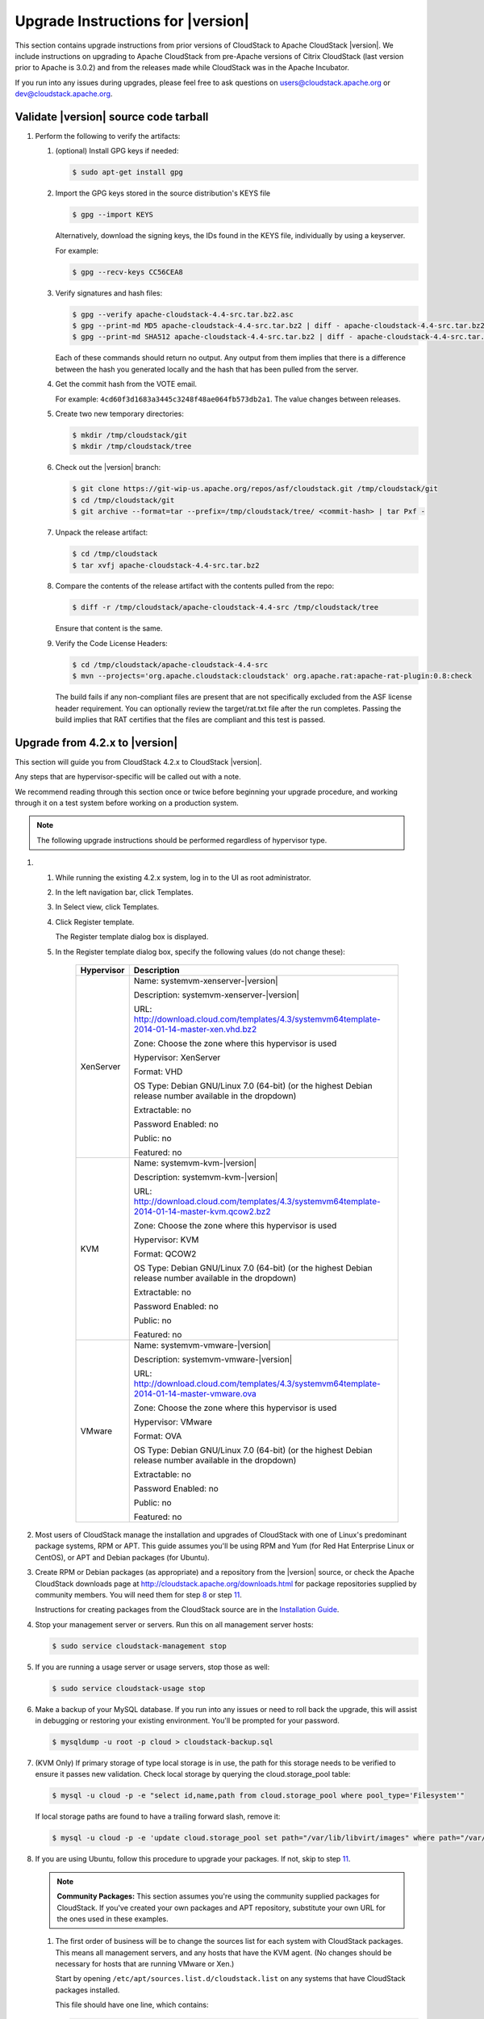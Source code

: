.. Licensed to the Apache Software Foundation (ASF) under one
   or more contributor license agreements.  See the NOTICE file
   distributed with this work for additional information#
   regarding copyright ownership.  The ASF licenses this file
   to you under the Apache License, Version 2.0 (the
   "License"); you may not use this file except in compliance
   with the License.  You may obtain a copy of the License at
   http://www.apache.org/licenses/LICENSE-2.0
   Unless required by applicable law or agreed to in writing,
   software distributed under the License is distributed on an
   "AS IS" BASIS, WITHOUT WARRANTIES OR CONDITIONS OF ANY
   KIND, either express or implied.  See the License for the
   specific language governing permissions and limitations
   under the License.


Upgrade Instructions for |version|
==================================

This section contains upgrade instructions from prior versions of
CloudStack to Apache CloudStack |version|. We include instructions on
upgrading to Apache CloudStack from pre-Apache versions of Citrix
CloudStack (last version prior to Apache is 3.0.2) and from the releases
made while CloudStack was in the Apache Incubator.

If you run into any issues during upgrades, please feel free to ask
questions on users@cloudstack.apache.org or dev@cloudstack.apache.org.

Validate |version| source code tarball
--------------------------------------

#. 

   Perform the following to verify the artifacts:

   #. 

      (optional) Install GPG keys if needed:

      .. sourcecode:: bash
   	  
          $ sudo apt-get install gpg

   #. 

      Import the GPG keys stored in the source distribution's KEYS file

      .. sourcecode:: bash

          $ gpg --import KEYS

      Alternatively, download the signing keys, the IDs found in the
      KEYS file, individually by using a keyserver.

      For example:

      .. sourcecode:: bash

          $ gpg --recv-keys CC56CEA8

   #. 

      Verify signatures and hash files:

      .. sourcecode:: bash

          $ gpg --verify apache-cloudstack-4.4-src.tar.bz2.asc
          $ gpg --print-md MD5 apache-cloudstack-4.4-src.tar.bz2 | diff - apache-cloudstack-4.4-src.tar.bz2.md5
          $ gpg --print-md SHA512 apache-cloudstack-4.4-src.tar.bz2 | diff - apache-cloudstack-4.4-src.tar.bz2.sha

      Each of these commands should return no output. Any output from
      them implies that there is a difference between the hash you
      generated locally and the hash that has been pulled from the
      server.

   #. 

      Get the commit hash from the VOTE email.

      For example: ``4cd60f3d1683a3445c3248f48ae064fb573db2a1``. The
      value changes between releases.

   #. 

      Create two new temporary directories:

      .. sourcecode:: bash

          $ mkdir /tmp/cloudstack/git
          $ mkdir /tmp/cloudstack/tree

   #. 

      Check out the |version| branch:

      .. sourcecode:: bash

          $ git clone https://git-wip-us.apache.org/repos/asf/cloudstack.git /tmp/cloudstack/git
          $ cd /tmp/cloudstack/git
          $ git archive --format=tar --prefix=/tmp/cloudstack/tree/ <commit-hash> | tar Pxf -

   #. 

      Unpack the release artifact:

      .. sourcecode:: bash

          $ cd /tmp/cloudstack
          $ tar xvfj apache-cloudstack-4.4-src.tar.bz2

   #. 

      Compare the contents of the release artifact with the contents
      pulled from the repo:

      .. sourcecode:: bash

          $ diff -r /tmp/cloudstack/apache-cloudstack-4.4-src /tmp/cloudstack/tree

      Ensure that content is the same.

   #. 

      Verify the Code License Headers:

      .. sourcecode:: bash

          $ cd /tmp/cloudstack/apache-cloudstack-4.4-src
          $ mvn --projects='org.apache.cloudstack:cloudstack' org.apache.rat:apache-rat-plugin:0.8:check

      The build fails if any non-compliant files are present that are
      not specifically excluded from the ASF license header requirement.
      You can optionally review the target/rat.txt file after the run
      completes. Passing the build implies that RAT certifies that the
      files are compliant and this test is passed.

Upgrade from 4.2.x to |version|
-------------------------------

This section will guide you from CloudStack 4.2.x to CloudStack |version|.

Any steps that are hypervisor-specific will be called out with a note.

We recommend reading through this section once or twice before beginning
your upgrade procedure, and working through it on a test system before
working on a production system.

.. note:: The following upgrade instructions should be performed regardless of hypervisor type.

#. 

   #. 

      While running the existing 4.2.x system, log in to the UI as root
      administrator.

   #. 

      In the left navigation bar, click Templates.

   #. 

      In Select view, click Templates.

   #. 

      Click Register template.

      The Register template dialog box is displayed.

   #. 

      In the Register template dialog box, specify the following values
      (do not change these):

       +-------------------------+-----------------------------------------------------------------------------------------------+
       | Hypervisor              | Description                                                                                   |
       +=========================+===============================================================================================+
       | XenServer               | Name: systemvm-xenserver-|version|                                                            |
       |                         |                                                                                               |
       |                         | Description: systemvm-xenserver-|version|                                                     |
       |                         |                                                                                               |
       |                         | URL:                                                                                          |
       |                         | |sysvm-url-xen|                                                                               |
       |                         |                                                                                               |
       |                         | Zone: Choose the zone where this hypervisor is used                                           |
       |                         |                                                                                               |
       |                         | Hypervisor: XenServer                                                                         |
       |                         |                                                                                               |
       |                         | Format: VHD                                                                                   |
       |                         |                                                                                               |
       |                         | OS Type: Debian GNU/Linux 7.0 (64-bit) (or the                                                |
       |                         | highest Debian release number available in the                                                |
       |                         | dropdown)                                                                                     |
       |                         |                                                                                               |
       |                         | Extractable: no                                                                               |
       |                         |                                                                                               |
       |                         | Password Enabled: no                                                                          |
       |                         |                                                                                               |
       |                         | Public: no                                                                                    |
       |                         |                                                                                               |
       |                         | Featured: no                                                                                  |
       +-------------------------+-----------------------------------------------------------------------------------------------+
       | KVM                     | Name: systemvm-kvm-|version|                                                                  |
       |                         |                                                                                               |
       |                         | Description: systemvm-kvm-|version|                                                           |
       |                         |                                                                                               |
       |                         | URL:                                                                                          |	
       |                         | |sysvm-url-kvm|                                                                               |
       |                         |                                                                                               |
       |                         | Zone: Choose the zone where this hypervisor is used                                           |
       |                         |                                                                                               |
       |                         | Hypervisor: KVM                                                                               |
       |                         |                                                                                               |
       |                         | Format: QCOW2                                                                                 |
       |                         |                                                                                               |
       |                         | OS Type: Debian GNU/Linux 7.0 (64-bit) (or the                                                |
       |                         | highest Debian release number available in the                                                |
       |                         | dropdown)                                                                                     |
       |                         |                                                                                               |
       |                         | Extractable: no                                                                               |
       |                         |                                                                                               |
       |                         | Password Enabled: no                                                                          |
       |                         |                                                                                               |
       |                         | Public: no                                                                                    |
       |                         |                                                                                               |
       |                         | Featured: no                                                                                  |
       +-------------------------+-----------------------------------------------------------------------------------------------+
       | VMware                  | Name: systemvm-vmware-|version|                                                               |
       |                         |                                                                                               |
       |                         | Description: systemvm-vmware-|version|                                                        |
       |                         |                                                                                               |
       |                         | URL:                                                                                          |
       |                         | |sysvm-url-vmware|                                                                            |
       |                         |                                                                                               |
       |                         | Zone: Choose the zone where this hypervisor is used                                           |
       |                         |                                                                                               |
       |                         | Hypervisor: VMware                                                                            |
       |                         |                                                                                               |
       |                         | Format: OVA                                                                                   |
       |                         |                                                                                               |
       |                         | OS Type: Debian GNU/Linux 7.0 (64-bit) (or the                                                |
       |                         | highest Debian release number available in the                                                |
       |                         | dropdown)                                                                                     |
       |                         |                                                                                               |
       |                         | Extractable: no                                                                               |
       |                         |                                                                                               |
       |                         | Password Enabled: no                                                                          |
       |                         |                                                                                               |
       |                         | Public: no                                                                                    |
       |                         |                                                                                               |
       |                         | Featured: no                                                                                  |
       +-------------------------+-----------------------------------------------------------------------------------------------+

#. 

   Most users of CloudStack manage the installation and upgrades of
   CloudStack with one of Linux's predominant package systems, RPM or
   APT. This guide assumes you'll be using RPM and Yum (for Red Hat
   Enterprise Linux or CentOS), or APT and Debian packages (for Ubuntu).

#. 

   Create RPM or Debian packages (as appropriate) and a repository from
   the |version| source, or check the Apache CloudStack downloads page at
   `http://cloudstack.apache.org/downloads.html <http://cloudstack.apache.org/downloads.html>`__
   for package repositories supplied by community members. You will need
   them for step `8 <#upgrade-deb-packages-|version|>`__ or step
   `11 <#upgrade-rpm-packages-|version|>`__.

   Instructions for creating packages from the CloudStack source are in
   the `Installation
   Guide <http://cloudstack.apache.org/docs/en-US/index.html>`__.

#. 

   Stop your management server or servers. Run this on all management
   server hosts:

   .. sourcecode:: bash

       $ sudo service cloudstack-management stop

#. 

   If you are running a usage server or usage servers, stop those as
   well:

   .. sourcecode:: bash

       $ sudo service cloudstack-usage stop

#. 

   Make a backup of your MySQL database. If you run into any issues or
   need to roll back the upgrade, this will assist in debugging or
   restoring your existing environment. You'll be prompted for your
   password.

   .. sourcecode:: bash

       $ mysqldump -u root -p cloud > cloudstack-backup.sql

#. 

   (KVM Only) If primary storage of type local storage is in use, the
   path for this storage needs to be verified to ensure it passes new
   validation. Check local storage by querying the cloud.storage\_pool
   table:

   .. sourcecode:: bash

       $ mysql -u cloud -p -e "select id,name,path from cloud.storage_pool where pool_type='Filesystem'"

   If local storage paths are found to have a trailing forward slash,
   remove it:

   .. sourcecode:: bash

       $ mysql -u cloud -p -e 'update cloud.storage_pool set path="/var/lib/libvirt/images" where path="/var/lib/libvirt/images/"';

#. 

   If you are using Ubuntu, follow this procedure to upgrade your
   packages. If not, skip to step `11 <#upgrade-rpm-packages-|version|>`__.

   .. note:: **Community Packages:** This section assumes you're using the community supplied packages for CloudStack. If you've created your own packages and APT repository, substitute your own URL for the ones used in these examples.

   #. 

      The first order of business will be to change the sources list for
      each system with CloudStack packages. This means all management
      servers, and any hosts that have the KVM agent. (No changes should
      be necessary for hosts that are running VMware or Xen.)

      Start by opening ``/etc/apt/sources.list.d/cloudstack.list`` on
      any systems that have CloudStack packages installed.

      This file should have one line, which contains:

      .. sourcecode:: bash

          deb http://cloudstack.apt-get.eu/ubuntu precise 4.2

      We'll change it to point to the new package repository:

      .. sourcecode:: bash

          deb http://cloudstack.apt-get.eu/ubuntu precise 4.3

      If you're using your own package repository, change this line to
      read as appropriate for your |version| repository.

   #. 

      Now update your apt package list:

      .. sourcecode:: bash

          $ sudo apt-get update

   #. 

      Now that you have the repository configured, it's time to upgrade
      the ``cloudstack-management`` package. 

      .. sourcecode:: bash

          $ sudo apt-get upgrade cloudstack-management

   #. 

      Now it's time to start the management server

      .. sourcecode:: bash

          $ sudo service cloudstack-management start

   #. 

      If you use it, start the usage server

      .. sourcecode:: bash

          $ sudo service cloudstack-usage start

#. 

   (VMware only) Additional steps are required for each VMware cluster.
   These steps will not affect running guests in the cloud. These steps
   are required only for clouds using VMware clusters:

   #. 

      Stop the Management Server:

      .. sourcecode:: bash

          $ sudo service cloudstack-management stop

   #. 

      Generate the encrypted equivalent of your vCenter password:

      .. sourcecode:: bash

          $ java -classpath /usr/share/cloudstack-common/lib/jasypt-1.9.0.jar org.jasypt.intf.cli.JasyptPBEStringEncryptionCLI encrypt.sh input="_your_vCenter_password_" password="`cat /etc/cloudstack/management/key`" verbose=false

      Store the output from this step, we need to add this in
      cluster\_details table and vmware\_data\_center tables in place of
      the plain text password

   #. 

      Find the ID of the row of cluster\_details table that you have to
      update:

      .. sourcecode:: bash

          $ mysql -u <username> -p<password>

      .. sourcecode:: bash

          select * from cloud.cluster_details;

   #. 

      Update the plain text password with the encrypted one

      .. sourcecode:: bash

          update cloud.cluster_details set value = '_ciphertext_from_step_1_' where id = _id_from_step_2_;

   #. 

      Confirm that the table is updated:

      .. sourcecode:: bash

          select * from cloud.cluster_details;

   #. 

      Find the ID of the correct row of vmware\_data\_center that you
      want to update

      .. sourcecode:: bash

          select * from cloud.vmware_data_center;

   #. 

      update the plain text password with the encrypted one:

      .. sourcecode:: bash

          update cloud.vmware_data_center set password = '_ciphertext_from_step_1_' where id = _id_from_step_5_;

   #. 

      Confirm that the table is updated:

      .. sourcecode:: bash

          select * from cloud.vmware_data_center;

   #. 

      Start the CloudStack Management server

      .. sourcecode:: bash

          $ sudo service cloudstack-management start

#. 

   (KVM only) Additional steps are required for each KVM host. These
   steps will not affect running guests in the cloud. These steps are
   required only for clouds using KVM as hosts and only on the KVM
   hosts.

   #. 

      Configure the CloudStack apt repository as detailed above.

   #. 

      Stop the running agent.

      .. sourcecode:: bash

          $ sudo service cloudstack-agent stop

   #. 

      Update the agent software.

      .. sourcecode:: bash

          $ sudo apt-get update cloudstack-agent

   #. 

      Verify that the file
      ``/etc/cloudstack/agent/environment.properties`` has a line that
      reads:

      .. sourcecode:: bash

          paths.script=/usr/share/cloudstack-common

      If not, add the line.

   #. 

      Start the agent.

      .. sourcecode:: bash

          $ sudo service cloudstack-agent start

#. 

   If you are using CentOS or RHEL, follow this procedure to upgrade
   your packages. If not, skip to step `14 <#restart-system-vms-|version|>`__.

   .. note:: **Community Packages:** This section assumes you're using the community supplied packages for CloudStack. If you've created your own packages and yum repository, substitute your own URL for the ones used in these examples.

   #. 

      The first order of business will be to change the yum repository
      for each system with CloudStack packages. This means all
      management servers, and any hosts that have the KVM agent.

      (No changes should be necessary for hosts that are running VMware
      or Xen.)

      Start by opening ``/etc/yum.repos.d/cloudstack.repo`` on any
      systems that have CloudStack packages installed.

      This file should have content similar to the following:

      .. sourcecode:: bash

          [apache-cloudstack]
          name=Apache CloudStack
          baseurl=http://cloudstack.apt-get.eu/rhel/4.2/
          enabled=1
          gpgcheck=0

      If you are using the community provided package repository, change
      the base url to http://cloudstack.apt-get.eu/rhel/|version|/

      If you're using your own package repository, change this line to
      read as appropriate for your |version| repository.

   #. 

      Now that you have the repository configured, it's time to install
      the ``cloudstack-management`` package by upgrading the older
      ``cloudstack-management`` package.

      .. sourcecode:: bash

          $ sudo yum upgrade cloudstack-management

   #. 

      Now it's time to restart the management server

      .. sourcecode:: bash

          $ sudo service cloudstack-management start

   #. 

      For KVM hosts, upgrade the ``cloudstack-agent`` package

      .. sourcecode:: bash

          $ sudo yum upgrade cloudstack-agent

   #. 

      Verify that the file
      ``/etc/cloudstack/agent/environment.properties`` has a line that
      reads:

      .. sourcecode:: bash

          paths.script=/usr/share/cloudstack-common

      If not, add the line.

   #. 

      Restart the agent:

      .. sourcecode:: bash

          $ sudo service cloudstack-agent stop
          $ sudo killall jsvc
          $ sudo service cloudstack-agent start

#. 

   Now it's time to restart the management server

   .. sourcecode:: bash

       $ sudo service cloudstack-management start

#. 

   Once you've upgraded the packages on your management servers, you'll
   need to restart the system VMs. Ensure that the admin port is set to
   8096 by using the "integration.api.port" global parameter. This port
   is used by the cloud-sysvmadm script at the end of the upgrade
   procedure. For information about how to set this parameter, see
   "Setting Global Configuration Parameters" in the Installation Guide.
   Changing this parameter will require management server restart. Also
   make sure port 8096 is open in your local host firewall to do this.

   There is a script that will do this for you, all you need to do is
   run the script and supply the IP address for your MySQL instance and
   your MySQL credentials:

   .. sourcecode:: bash

       # nohup cloudstack-sysvmadm -d IP address -u cloud -p -a > sysvm.log 2>&1 &

   You can monitor the log for progress. The process of restarting the
   system VMs can take an hour or more.

   .. sourcecode:: bash

       # tail -f sysvm.log

   The output to ``sysvm.log`` will look something like this:

   .. sourcecode:: bash

       Stopping and starting 1 secondary storage vm(s)...
       Done stopping and starting secondary storage vm(s)
       Stopping and starting 1 console proxy vm(s)...
       Done stopping and starting console proxy vm(s).
       Stopping and starting 4 running routing vm(s)...
       Done restarting router(s).

#. 

   .. note:: **For Xen Hosts: Copy vhd-utils:** This step is only for CloudStack installs that are using Xen hosts.

   Copy the file ``vhd-utils`` to
   ``/usr/share/cloudstack-common/scripts/vm/hypervisor/xenserver``.

Upgrade from 4.1.x to |version|
-------------------------------

This section will guide you from CloudStack 4.1.x versions to CloudStack |version|.

Any steps that are hypervisor-specific will be called out with a note.

We recommend reading through this section once or twice before beginning
your upgrade procedure, and working through it on a test system before
working on a production system.

#. 

   Most users of CloudStack manage the installation and upgrades of
   CloudStack with one of Linux's predominant package systems, RPM or
   APT. This guide assumes you'll be using RPM and Yum (for Red Hat
   Enterprise Linux or CentOS), or APT and Debian packages (for Ubuntu).

#.

   .. note:: The following upgrade instructions should be performed regardless of hypervisor type.

   #. 

      While running the existing 4.1.x system, log in to the UI as root
      administrator.

   #. 

      In the left navigation bar, click Templates.

   #. 

      In Select view, click Templates.

   #. 

      Click Register template.

      The Register template dialog box is displayed.

   #. 

      In the Register template dialog box, specify the following values
      (do not change these):

       +-------------------------+-----------------------------------------------------------------------------------------------+
       | Hypervisor              | Description                                                                                   |
       +=========================+===============================================================================================+
       | XenServer               | Name: systemvm-xenserver-|version|                                                            |
       |                         |                                                                                               |
       |                         | Description: systemvm-xenserver-|version|                                                     |
       |                         |                                                                                               |
       |                         | URL:                                                                                          |
       |                         | |sysvm-url-xen|                                                                               |
       |                         |                                                                                               |
       |                         | Zone: Choose the zone where this hypervisor is used                                           |
       |                         |                                                                                               |
       |                         | Hypervisor: XenServer                                                                         |
       |                         |                                                                                               |
       |                         | Format: VHD                                                                                   |
       |                         |                                                                                               |
       |                         | OS Type: Debian GNU/Linux 7.0 (64-bit) (or the                                                |
       |                         | highest Debian release number available in the                                                |
       |                         | dropdown)                                                                                     |
       |                         |                                                                                               |
       |                         | Extractable: no                                                                               |
       |                         |                                                                                               |
       |                         | Password Enabled: no                                                                          |
       |                         |                                                                                               |
       |                         | Public: no                                                                                    |
       |                         |                                                                                               |
       |                         | Featured: no                                                                                  |
       +-------------------------+-----------------------------------------------------------------------------------------------+
       | KVM                     | Name: systemvm-kvm-|version|                                                                  |
       |                         |                                                                                               |
       |                         | Description: systemvm-kvm-|version|                                                           |
       |                         |                                                                                               |
       |                         | URL:                                                                                          |	
       |                         | |sysvm-url-kvm|                                                                               |
       |                         |                                                                                               |
       |                         | Zone: Choose the zone where this hypervisor is used                                           |
       |                         |                                                                                               |
       |                         | Hypervisor: KVM                                                                               |
       |                         |                                                                                               |
       |                         | Format: QCOW2                                                                                 |
       |                         |                                                                                               |
       |                         | OS Type: Debian GNU/Linux 7.0 (64-bit) (or the                                                |
       |                         | highest Debian release number available in the                                                |
       |                         | dropdown)                                                                                     |
       |                         |                                                                                               |
       |                         | Extractable: no                                                                               |
       |                         |                                                                                               |
       |                         | Password Enabled: no                                                                          |
       |                         |                                                                                               |
       |                         | Public: no                                                                                    |
       |                         |                                                                                               |
       |                         | Featured: no                                                                                  |
       +-------------------------+-----------------------------------------------------------------------------------------------+
       | VMware                  | Name: systemvm-vmware-|version|                                                               |
       |                         |                                                                                               |
       |                         | Description: systemvm-vmware-|version|                                                        |
       |                         |                                                                                               |
       |                         | URL:                                                                                          |
       |                         | |sysvm-url-vmware|                                                                            |
       |                         |                                                                                               |
       |                         | Zone: Choose the zone where this hypervisor is used                                           |
       |                         |                                                                                               |
       |                         | Hypervisor: VMware                                                                            |
       |                         |                                                                                               |
       |                         | Format: OVA                                                                                   |
       |                         |                                                                                               |
       |                         | OS Type: Debian GNU/Linux 7.0 (64-bit) (or the                                                |
       |                         | highest Debian release number available in the                                                |
       |                         | dropdown)                                                                                     |
       |                         |                                                                                               |
       |                         | Extractable: no                                                                               |
       |                         |                                                                                               |
       |                         | Password Enabled: no                                                                          |
       |                         |                                                                                               |
       |                         | Public: no                                                                                    |
       |                         |                                                                                               |
       |                         | Featured: no                                                                                  |
       +-------------------------+-----------------------------------------------------------------------------------------------+


#. 

   Create RPM or Debian packages (as appropriate) and a repository from
   the 4.2.1 source, or check the Apache CloudStack downloads page at
   `http://cloudstack.apache.org/downloads.html <http://cloudstack.apache.org/downloads.html>`__
   for package repositories supplied by community members. You will need
   them for step `8 <#upgrade-deb-packages-41to42>`__ or step
   `11 <#upgrade-rpm-packages-41to42>`__.

   Instructions for creating packages from the CloudStack source are in
   the `Installation
   Guide <http://cloudstack.apache.org/docs/en-US/index.html>`__.

#. 

   Stop your management server or servers. Run this on all management
   server hosts:

   .. sourcecode:: bash

       # service cloudstack-management stop

#. 

   If you are running a usage server or usage servers, stop those as
   well:

   .. sourcecode:: bash

       # service cloudstack-usage stop

#. 

   Make a backup of your MySQL database. If you run into any issues or
   need to roll back the upgrade, this will assist in debugging or
   restoring your existing environment. You'll be prompted for your
   password.

   .. sourcecode:: bash

       # mysqldump -u root -p cloud > cloudstack-backup.sql

#. 

   (KVM Only) If primary storage of type local storage is in use, the
   path for this storage needs to be verified to ensure it passes new
   validation. Check local storage by querying the cloud.storage\_pool
   table:

   .. sourcecode:: bash

       #mysql -u cloud -p -e "select id,name,path from cloud.storage_pool where pool_type='Filesystem'"

   If local storage paths are found to have a trailing forward slash,
   remove it:

   .. sourcecode:: bash

       #mysql -u cloud -p -e 'update cloud.storage_pool set path="/var/lib/libvirt/images" where path="/var/lib/libvirt/images/"';

#. 

   If you are using Ubuntu, follow this procedure to upgrade your
   packages. If not, skip to step `11 <#upgrade-rpm-packages-41to42>`__.

   .. note::
   
      **Community Packages:** This section assumes you're using the community supplied packages for CloudStack. If you've created your own packages and APT repository, substitute your own URL for the ones used in these examples.

   #. 

      The first order of business will be to change the sources list for
      each system with CloudStack packages. This means all management
      servers, and any hosts that have the KVM agent. (No changes should
      be necessary for hosts that are running VMware or Xen.)

      Start by opening ``/etc/apt/sources.list.d/cloudstack.list`` on
      any systems that have CloudStack packages installed.

      This file should have one line, which contains:

      .. sourcecode:: bash

          deb http://cloudstack.apt-get.eu/ubuntu precise 4.0

      We'll change it to point to the new package repository:

      .. sourcecode:: bash

          deb http://cloudstack.apt-get.eu/ubuntu precise 4.3

      If you're using your own package repository, change this line to
      read as appropriate for your |version| repository.

   #. 

      Now update your apt package list:

      .. sourcecode:: bash

          $ sudo apt-get update

   #. 

      Now that you have the repository configured, it's time to install
      the ``cloudstack-management`` package. This will pull in any other
      dependencies you need.

      .. sourcecode:: bash

          $ sudo apt-get install cloudstack-management

   #. 

      You will need to manually install the ``cloudstack-agent``
      package:

      .. sourcecode:: bash

          $ sudo apt-get install cloudstack-agent

      During the installation of ``cloudstack-agent``, APT will copy
      your ``agent.properties``, ``log4j-cloud.xml``, and
      ``environment.properties`` from ``/etc/cloud/agent`` to
      ``/etc/cloudstack/agent``.

      When prompted whether you wish to keep your configuration, say
      Yes.

   #. 

      Verify that the file
      ``/etc/cloudstack/agent/environment.properties`` has a line that
      reads:

      .. sourcecode:: bash

          paths.script=/usr/share/cloudstack-common

      If not, add the line.

   #. 

      Restart the agent:

      .. sourcecode:: bash

          service cloudstack-agent stop
          killall jsvc
          service cloudstack-agent start

#. 

   (VMware only) Additional steps are required for each VMware cluster.
   These steps will not affect running guests in the cloud. These steps
   are required only for clouds using VMware clusters:

   #. 

      Stop the Management Server:

      .. sourcecode:: bash

          service cloudstack-management stop

   #. 

      Generate the encrypted equivalent of your vCenter password:

      .. sourcecode:: bash

          java -classpath /usr/share/cloudstack-common/lib/jasypt-1.9.0.jar org.jasypt.intf.cli.JasyptPBEStringEncryptionCLI encrypt.sh input="_your_vCenter_password_" password="`cat /etc/cloudstack/management/key`" verbose=false

      Store the output from this step, we need to add this in
      cluster\_details table and vmware\_data\_center tables in place of
      the plain text password

   #. 

      Find the ID of the row of cluster\_details table that you have to
      update:

      .. sourcecode:: bash

          mysql -u <username> -p<password>

      .. sourcecode:: bash

          select * from cloud.cluster_details;

   #. 

      Update the plain text password with the encrypted one

      .. sourcecode:: bash

          update cloud.cluster_details set value = '_ciphertext_from_step_1_' where id = _id_from_step_2_;

   #. 

      Confirm that the table is updated:

      .. sourcecode:: bash

          select * from cloud.cluster_details;

   #. 

      Find the ID of the correct row of vmware\_data\_center that you
      want to update

      .. sourcecode:: bash

          select * from cloud.vmware_data_center;

   #. 

      update the plain text password with the encrypted one:

      .. sourcecode:: bash

          update cloud.vmware_data_center set password = '_ciphertext_from_step_1_' where id = _id_from_step_5_;

   #. 

      Confirm that the table is updated:

      .. sourcecode:: bash

          select * from cloud.vmware_data_center;

   #. 

      Start the CloudStack Management server

      .. sourcecode:: bash

          service cloudstack-management start

#. 

   (KVM only) Additional steps are required for each KVM host. These
   steps will not affect running guests in the cloud. These steps are
   required only for clouds using KVM as hosts and only on the KVM
   hosts.

   #. 

      Configure the CloudStack yum repository as detailed above.

   #. 

      Stop the running agent.

      .. sourcecode:: bash

          # service cloud-agent stop

   #. 

      Update the agent software.

      .. sourcecode:: bash

          # yum update cloudstack-agent

   #. 

      Start the agent.

      .. sourcecode:: bash

          # service cloudstack-agent start

#. 

   If you are using CentOS or RHEL, follow this procedure to upgrade
   your packages. If not, skip to step
   `13 <#restart-system-vms-41to42>`__.

   .. note:: 
   
      **Community Packages:** This section assumes you're using the community supplied packages for CloudStack. If you've created your own packages and yum repository, substitute your own URL for the ones used in these examples.

   #. 

      The first order of business will be to change the yum repository
      for each system with CloudStack packages. This means all
      management servers, and any hosts that have the KVM agent.

      (No changes should be necessary for hosts that are running VMware
      or Xen.)

      Start by opening ``/etc/yum.repos.d/cloudstack.repo`` on any
      systems that have CloudStack packages installed.

      This file should have content similar to the following:

      .. sourcecode:: bash

          [apache-cloudstack]
          name=Apache CloudStack
          baseurl=http://cloudstack.apt-get.eu/rhel/4.0/
          enabled=1
          gpgcheck=0

      If you are using the community provided package repository, change
      the base url to http://cloudstack.apt-get.eu/rhel/4.2/

      If you're using your own package repository, change this line to
      read as appropriate for your |version| repository.

   #. 

      Now that you have the repository configured, it's time to install
      the ``cloudstack-management`` package by upgrading the older
      ``cloudstack-management`` package.

      .. sourcecode:: bash

          $ sudo yum upgrade cloudstack-management

   #. 

      For KVM hosts, you will need to upgrade the ``cloud-agent``
      package, similarly installing the new version as
      ``cloudstack-agent``.

      .. sourcecode:: bash

          $ sudo yum upgrade cloudstack-agent

   #. 

      Verify that the file
      ``/etc/cloudstack/agent/environment.properties`` has a line that
      reads:

      .. sourcecode:: bash

          paths.script=/usr/share/cloudstack-common

      If not, add the line.

   #. 

      Restart the agent:

      .. sourcecode:: bash

          service cloudstack-agent stop
          killall jsvc
          service cloudstack-agent start

#. 

   Now it's time to restart the management server

   .. sourcecode:: bash

       # service cloudstack-management start

#. 

   Once you've upgraded the packages on your management servers, you'll
   need to restart the system VMs. Ensure that the admin port is set to
   8096 by using the "integration.api.port" global parameter. This port
   is used by the cloud-sysvmadm script at the end of the upgrade
   procedure. For information about how to set this parameter, see
   "Setting Global Configuration Parameters" in the Installation Guide.
   Changing this parameter will require management server restart. Also
   make sure port 8096 is open in your local host firewall to do this.

   There is a script that will do this for you, all you need to do is
   run the script and supply the IP address for your MySQL instance and
   your MySQL credentials:

   .. sourcecode:: bash

       # nohup cloudstack-sysvmadm -d IP address -u cloud -p -a > sysvm.log 2>&1 &

   You can monitor the log for progress. The process of restarting the
   system VMs can take an hour or more.

   .. sourcecode:: bash

       # tail -f sysvm.log

   The output to ``sysvm.log`` will look something like this:

   .. sourcecode:: bash

       Stopping and starting 1 secondary storage vm(s)...
       Done stopping and starting secondary storage vm(s)
       Stopping and starting 1 console proxy vm(s)...
       Done stopping and starting console proxy vm(s).
       Stopping and starting 4 running routing vm(s)...
       Done restarting router(s).

#.

   .. note::
   
      **For Xen Hosts: Copy vhd-utils:** This step is only for CloudStack installs that are using Xen hosts.

   Copy the file ``vhd-utils`` to
   ``/usr/share/cloudstack-common/scripts/vm/hypervisor/xenserver``.

Upgrade from 4.0.x to |version|
-------------------------------

This section will guide you from CloudStack 4.0.x versions to CloudStack |version|.

Any steps that are hypervisor-specific will be called out with a note.

.. warning:: **Package Structure Changes:** The package structure for CloudStack has changed significantly since the 4.0.x releases. If you've compiled your own packages, you'll notice that the package names and the number of packages has changed. This is *not* a bug. However, this *does* mean that the procedure is not as simple as an ``apt-get upgrade`` or ``yum update``, so please follow this section carefully.

We recommend reading through this section once or twice before beginning
your upgrade procedure, and working through it on a test system before
working on a production system.

#. 

   Most users of CloudStack manage the installation and upgrades of
   CloudStack with one of Linux's predominant package systems, RPM or
   APT. This guide assumes you'll be using RPM and Yum (for Red Hat
   Enterprise Linux or CentOS), or APT and Debian packages (for Ubuntu).

   Create RPM or Debian packages (as appropriate) and a repository from
   the 4.1.0 source, or check the Apache CloudStack downloads page at
   `http://cloudstack.apache.org/downloads.html <http://cloudstack.apache.org/downloads.html>`__
   for package repositories supplied by community members. You will need
   them for step `9 <#upgrade-deb-packages-40to41>`__ or step
   `10 <#upgrade-rpm-packages-40to41>`__.

   Instructions for creating packages from the CloudStack source are in
   the `Installation
   Guide <http://cloudstack.apache.org/docs/en-US/index.html>`__.

   .. note:: The following upgrade instructions should be performed regardless of hypervisor type.

   #. 

      While running the existing 4.0.0 system, log in to the UI as root
      administrator.

   #. 

      In the left navigation bar, click Templates.

   #. 

      In Select view, click Templates.

   #. 

      Click Register template.

      The Register template dialog box is displayed.

   #. 

      In the Register template dialog box, specify the following values
      (do not change these):

       +-------------------------+-----------------------------------------------------------------------------------------------+
       | Hypervisor              | Description                                                                                   |
       +=========================+===============================================================================================+
       | XenServer               | Name: systemvm-xenserver-|version|                                                            |
       |                         |                                                                                               |
       |                         | Description: systemvm-xenserver-|version|                                                     |
       |                         |                                                                                               |
       |                         | URL:                                                                                          |
       |                         | |sysvm-url-xen|                                                                               |
       |                         |                                                                                               |
       |                         | Zone: Choose the zone where this hypervisor is used                                           |
       |                         |                                                                                               |
       |                         | Hypervisor: XenServer                                                                         |
       |                         |                                                                                               |
       |                         | Format: VHD                                                                                   |
       |                         |                                                                                               |
       |                         | OS Type: Debian GNU/Linux 7.0 (64-bit) (or the                                                |
       |                         | highest Debian release number available in the                                                |
       |                         | dropdown)                                                                                     |
       |                         |                                                                                               |
       |                         | Extractable: no                                                                               |
       |                         |                                                                                               |
       |                         | Password Enabled: no                                                                          |
       |                         |                                                                                               |
       |                         | Public: no                                                                                    |
       |                         |                                                                                               |
       |                         | Featured: no                                                                                  |
       +-------------------------+-----------------------------------------------------------------------------------------------+
       | KVM                     | Name: systemvm-kvm-|version|                                                                  |
       |                         |                                                                                               |
       |                         | Description: systemvm-kvm-|version|                                                           |
       |                         |                                                                                               |
       |                         | URL:                                                                                          |	
       |                         | |sysvm-url-kvm|                                                                               |
       |                         |                                                                                               |
       |                         | Zone: Choose the zone where this hypervisor is used                                           |
       |                         |                                                                                               |
       |                         | Hypervisor: KVM                                                                               |
       |                         |                                                                                               |
       |                         | Format: QCOW2                                                                                 |
       |                         |                                                                                               |
       |                         | OS Type: Debian GNU/Linux 7.0 (64-bit) (or the                                                |
       |                         | highest Debian release number available in the                                                |
       |                         | dropdown)                                                                                     |
       |                         |                                                                                               |
       |                         | Extractable: no                                                                               |
       |                         |                                                                                               |
       |                         | Password Enabled: no                                                                          |
       |                         |                                                                                               |
       |                         | Public: no                                                                                    |
       |                         |                                                                                               |
       |                         | Featured: no                                                                                  |
       +-------------------------+-----------------------------------------------------------------------------------------------+
       | VMware                  | Name: systemvm-vmware-|version|                                                               |
       |                         |                                                                                               |
       |                         | Description: systemvm-vmware-|version|                                                        |
       |                         |                                                                                               |
       |                         | URL:                                                                                          |
       |                         | |sysvm-url-vmware|                                                                            |
       |                         |                                                                                               |
       |                         | Zone: Choose the zone where this hypervisor is used                                           |
       |                         |                                                                                               |
       |                         | Hypervisor: VMware                                                                            |
       |                         |                                                                                               |
       |                         | Format: OVA                                                                                   |
       |                         |                                                                                               |
       |                         | OS Type: Debian GNU/Linux 7.0 (64-bit) (or the                                                |
       |                         | highest Debian release number available in the                                                |
       |                         | dropdown)                                                                                     |
       |                         |                                                                                               |
       |                         | Extractable: no                                                                               |
       |                         |                                                                                               |
       |                         | Password Enabled: no                                                                          |
       |                         |                                                                                               |
       |                         | Public: no                                                                                    |
       |                         |                                                                                               |
       |                         | Featured: no                                                                                  |
       +-------------------------+-----------------------------------------------------------------------------------------------+


#. 

   Stop your management server or servers. Run this on all management
   server hosts:

   .. sourcecode:: bash

       # service cloud-management stop

#. 

   If you are running a usage server or usage servers, stop those as
   well:

   .. sourcecode:: bash

       # service cloud-usage stop

#. 

   Make a backup of your MySQL database. If you run into any issues or
   need to roll back the upgrade, this will assist in debugging or
   restoring your existing environment. You'll be prompted for your
   password.

   .. sourcecode:: bash

       # mysqldump -u root -p cloud > cloudstack-backup.sql

#. 

   Whether you're upgrading a Red Hat/CentOS based system or Ubuntu
   based system, you're going to need to stop the CloudStack management
   server before proceeding.

   .. sourcecode:: bash

       # service cloud-management stop

#. 

   If you have made changes to ``/etc/cloud/management/components.xml``,
   you'll need to carry these over manually to the new file,
   ``/etc/cloudstack/management/componentContext.xml``. This is not done
   automatically. (If you're unsure, we recommend making a backup of the
   original ``components.xml`` to be on the safe side.

#. 

   After upgrading to |version|, API clients are expected to send plain text
   passwords for login and user creation, instead of MD5 hash. Incase,
   api client changes are not acceptable, following changes are to be
   made for backward compatibility:

   Modify componentsContext.xml, and make PlainTextUserAuthenticator as
   the default authenticator (1st entry in the userAuthenticators
   adapter list is default)

   .. sourcecode:: bash

       <!-- Security adapters -->
       <bean id="userAuthenticators" class="com.cloud.utils.component.AdapterList">
         <property name="Adapters">
           <list>
             <ref bean="PlainTextUserAuthenticator"/>
             <ref bean="MD5UserAuthenticator"/>
             <ref bean="LDAPUserAuthenticator"/>
           </list>
         </property>
       </bean>

   PlainTextUserAuthenticator works the same way MD5UserAuthenticator
   worked prior to |version|.

#. 

   If you are using Ubuntu, follow this procedure to upgrade your
   packages. If not, skip to step `10 <#upgrade-rpm-packages-40to41>`__.

   .. note:: **Community Packages:** This section assumes you're using the community supplied packages for CloudStack. If you've created your own packages and APT repository, substitute your own URL for the ones used in these examples.

   #. 

      The first order of business will be to change the sources list for
      each system with CloudStack packages. This means all management
      servers, and any hosts that have the KVM agent. (No changes should
      be necessary for hosts that are running VMware or Xen.)

      Start by opening ``/etc/apt/sources.list.d/cloudstack.list`` on
      any systems that have CloudStack packages installed.

      This file should have one line, which contains:

      .. sourcecode:: bash

          deb http://cloudstack.apt-get.eu/ubuntu precise 4.0

      We'll change it to point to the new package repository:

      .. sourcecode:: bash

          deb http://cloudstack.apt-get.eu/ubuntu precise 4.3

      If you're using your own package repository, change this line to
      read as appropriate for your 4.1.0 repository.

   #. 

      Now update your apt package list:

      .. sourcecode:: bash

          $ sudo apt-get update

   #. 

      Now that you have the repository configured, it's time to install
      the ``cloudstack-management`` package. This will pull in any other
      dependencies you need.

      .. sourcecode:: bash

          $ sudo apt-get install cloudstack-management

   #. 

      You will need to manually install the ``cloudstack-agent``
      package:

      .. sourcecode:: bash

          $ sudo apt-get install cloudstack-agent

      During the installation of ``cloudstack-agent``, APT will copy
      your ``agent.properties``, ``log4j-cloud.xml``, and
      ``environment.properties`` from ``/etc/cloud/agent`` to
      ``/etc/cloudstack/agent``.

      When prompted whether you wish to keep your configuration, say
      Yes.

   #. 

      Verify that the file
      ``/etc/cloudstack/agent/environment.properties`` has a line that
      reads:

      .. sourcecode:: bash

          paths.script=/usr/share/cloudstack-common

      If not, add the line.

   #. 

      Restart the agent:

      .. sourcecode:: bash

                                          service cloud-agent stop
                                          killall jsvc
                                          service cloudstack-agent start

   #. 

      During the upgrade, ``log4j-cloud.xml`` was simply copied over, so
      the logs will continue to be added to
      ``/var/log/cloud/agent/agent.log``. There's nothing *wrong* with
      this, but if you prefer to be consistent, you can change this by
      copying over the sample configuration file:

      .. sourcecode:: bash

                                          cd /etc/cloudstack/agent
                                          mv log4j-cloud.xml.dpkg-dist log4j-cloud.xml
                                          service cloudstack-agent restart

   #. 

      Once the agent is running, you can uninstall the old cloud-\*
      packages from your system:

      .. sourcecode:: bash

          sudo dpkg --purge cloud-agent

#. 

   If you are using CentOS or RHEL, follow this procedure to upgrade
   your packages. If not, skip to step
   `11 <#restart-system-vms-40to41>`__.

   .. note:: **Community Packages:** This section assumes you're using the community supplied packages for CloudStack. If you've created your own packages and yum repository, substitute your own URL for the ones used in these examples.

   #. 

      The first order of business will be to change the yum repository
      for each system with CloudStack packages. This means all
      management servers, and any hosts that have the KVM agent. (No
      changes should be necessary for hosts that are running VMware or
      Xen.)

      Start by opening ``/etc/yum.repos.d/cloudstack.repo`` on any
      systems that have CloudStack packages installed.

      This file should have content similar to the following:

      .. sourcecode:: bash

                                          [apache-cloudstack]
                                          name=Apache CloudStack
                                          baseurl=http://cloudstack.apt-get.eu/rhel/4.0/
                                          enabled=1
                                          gpgcheck=0

      If you are using the community provided package repository, change
      the baseurl to http://cloudstack.apt-get.eu/rhel/4.1/

      If you're using your own package repository, change this line to
      read as appropriate for your |version| repository.

   #. 

      Now that you have the repository configured, it's time to install
      the ``cloudstack-management`` package by upgrading the older
      ``cloud-client`` package.

      .. sourcecode:: bash

          $ sudo yum upgrade cloud-client

   #. 

      For KVM hosts, you will need to upgrade the ``cloud-agent``
      package, similarly installing the new version as
      ``cloudstack-agent``.

      .. sourcecode:: bash

          $ sudo yum upgrade cloud-agent

      During the installation of ``cloudstack-agent``, the RPM will copy
      your ``agent.properties``, ``log4j-cloud.xml``, and
      ``environment.properties`` from ``/etc/cloud/agent`` to
      ``/etc/cloudstack/agent``.

   #. 

      Verify that the file
      ``/etc/cloudstack/agent/environment.properties`` has a line that
      reads:

      .. sourcecode:: bash

          paths.script=/usr/share/cloudstack-common

      If not, add the line.

   #. 

      Restart the agent:

      .. sourcecode:: bash

                                          service cloud-agent stop
                                          killall jsvc
                                          service cloudstack-agent start

#. 

   Once you've upgraded the packages on your management servers, you'll
   need to restart the system VMs. Make sure port 8096 is open in your
   local host firewall to do this.

   There is a script that will do this for you, all you need to do is
   run the script and supply the IP address for your MySQL instance and
   your MySQL credentials:

   .. sourcecode:: bash

       # nohup cloudstack-sysvmadm -d IP address -u cloud -p -a > sysvm.log 2>&1 &

   You can monitor the log for progress. The process of restarting the
   system VMs can take an hour or more.

   .. sourcecode:: bash

       # tail -f sysvm.log

   The output to ``sysvm.log`` will look something like this:

   .. sourcecode:: bash

                               Stopping and starting 1 secondary storage vm(s)...
                               Done stopping and starting secondary storage vm(s)
                               Stopping and starting 1 console proxy vm(s)...
                               Done stopping and starting console proxy vm(s).
                               Stopping and starting 4 running routing vm(s)...
                               Done restarting router(s).

#. .. note:: *For Xen Hosts: Copy vhd-utils:** This step is only for CloudStack installs that are using Xen hosts.

   Copy the file ``vhd-utils`` to
   ``/usr/share/cloudstack-common/scripts/vm/hypervisor/xenserver``.

Upgrade from 3.0.x to |version|
-------------------------------

This section will guide you from Citrix CloudStack 3.0.x to Apache
CloudStack |version|. Sections that are hypervisor-specific will be called out
with a note.

   .. note::  The following upgrade instructions should be performed regardless of hypervisor type.

   #. 

      While running the existing 3.0.x system, log in to the UI as root
      administrator.

   #. 

      In the left navigation bar, click Templates.

   #. 

      In Select view, click Templates.

   #. 

      Click Register template.

      The Register template dialog box is displayed.

   #. 

      In the Register template dialog box, specify the following values
      (do not change these):

       +-------------------------+-----------------------------------------------------------------------------------------------+
       | Hypervisor              | Description                                                                                   |
       +=========================+===============================================================================================+
       | XenServer               | Name: systemvm-xenserver-|version|                                                            |
       |                         |                                                                                               |
       |                         | Description: systemvm-xenserver-|version|                                                     |
       |                         |                                                                                               |
       |                         | URL:                                                                                          |
       |                         | |sysvm-url-xen|                                                                               |
       |                         |                                                                                               |
       |                         | Zone: Choose the zone where this hypervisor is used                                           |
       |                         |                                                                                               |
       |                         | Hypervisor: XenServer                                                                         |
       |                         |                                                                                               |
       |                         | Format: VHD                                                                                   |
       |                         |                                                                                               |
       |                         | OS Type: Debian GNU/Linux 7.0 (64-bit) (or the                                                |
       |                         | highest Debian release number available in the                                                |
       |                         | dropdown)                                                                                     |
       |                         |                                                                                               |
       |                         | Extractable: no                                                                               |
       |                         |                                                                                               |
       |                         | Password Enabled: no                                                                          |
       |                         |                                                                                               |
       |                         | Public: no                                                                                    |
       |                         |                                                                                               |
       |                         | Featured: no                                                                                  |
       +-------------------------+-----------------------------------------------------------------------------------------------+
       | KVM                     | Name: systemvm-kvm-|version|                                                                  |
       |                         |                                                                                               |
       |                         | Description: systemvm-kvm-|version|                                                           |
       |                         |                                                                                               |
       |                         | URL:                                                                                          |	
       |                         | |sysvm-url-kvm|                                                                               |
       |                         |                                                                                               |
       |                         | Zone: Choose the zone where this hypervisor is used                                           |
       |                         |                                                                                               |
       |                         | Hypervisor: KVM                                                                               |
       |                         |                                                                                               |
       |                         | Format: QCOW2                                                                                 |
       |                         |                                                                                               |
       |                         | OS Type: Debian GNU/Linux 7.0 (64-bit) (or the                                                |
       |                         | highest Debian release number available in the                                                |
       |                         | dropdown)                                                                                     |
       |                         |                                                                                               |
       |                         | Extractable: no                                                                               |
       |                         |                                                                                               |
       |                         | Password Enabled: no                                                                          |
       |                         |                                                                                               |
       |                         | Public: no                                                                                    |
       |                         |                                                                                               |
       |                         | Featured: no                                                                                  |
       +-------------------------+-----------------------------------------------------------------------------------------------+
       | VMware                  | Name: systemvm-vmware-|version|                                                               |
       |                         |                                                                                               |
       |                         | Description: systemvm-vmware-|version|                                                        |
       |                         |                                                                                               |
       |                         | URL:                                                                                          |
       |                         | |sysvm-url-vmware|                                                                            |
       |                         |                                                                                               |
       |                         | Zone: Choose the zone where this hypervisor is used                                           |
       |                         |                                                                                               |
       |                         | Hypervisor: VMware                                                                            |
       |                         |                                                                                               |
       |                         | Format: OVA                                                                                   |
       |                         |                                                                                               |
       |                         | OS Type: Debian GNU/Linux 7.0 (64-bit) (or the                                                |
       |                         | highest Debian release number available in the                                                |
       |                         | dropdown)                                                                                     |
       |                         |                                                                                               |
       |                         | Extractable: no                                                                               |
       |                         |                                                                                               |
       |                         | Password Enabled: no                                                                          |
       |                         |                                                                                               |
       |                         | Public: no                                                                                    |
       |                         |                                                                                               |
       |                         | Featured: no                                                                                  |
       +-------------------------+-----------------------------------------------------------------------------------------------+
	   
   #. 

      Watch the screen to be sure that the template downloads
      successfully and enters the READY state. Do not proceed until this
      is successful.

#. 

   (KVM on RHEL 6.0/6.1 only) If your existing CloudStack deployment
   includes one or more clusters of KVM hosts running RHEL 6.0 or RHEL
   6.1, perform the following:

   #. 

      Ensure that you upgrade the operating system version on those
      hosts before upgrading CloudStack

      To do that, change the yum repository for each system with
      CloudStack packages, that implies that all the Management Servers
      and any hosts that have the KVM agent.

   #. 

      Open ``/etc/yum.repos.d/cloudstack.repo`` on any systems that have
      CloudStack packages installed.

   #. 

      Edit as follows:

      .. sourcecode:: bash

                      [upgrade]
                      name=rhel63
                      baseurl=url-of-your-rhel6.3-repo
                      enabled=1
                      gpgcheck=0
                      [apache CloudStack]
                      name= Apache CloudStack
                      baseurl= http://cloudstack.apt-get.eu/rhel/4.0/
                      enabled=1
                      gpgcheck=0

      If you are using the community provided package repository, change
      the baseurl to http:// cloudstack.apt-get.eu/rhel/4.2/

      If you are using your own package repository, change this line to
      read as appropriate for your 4.2 repository.

   #. 

      Now that you have the repository configured, upgrade the host
      operating system from RHEL 6.0 to 6.3:

      .. sourcecode:: bash

          # yum upgrade

#. 

   Stop all Usage Servers if running. Run this on all Usage Server
   hosts.

   .. sourcecode:: bash

       # service cloud-usage stop

#. 

   Stop the Management Servers. Run this on all Management Server hosts.

   .. sourcecode:: bash

       # service cloud-management stop

#. 

   On the MySQL master, take a backup of the MySQL databases. We
   recommend performing this step even in test upgrades. If there is an
   issue, this will assist with debugging.

   In the following commands, it is assumed that you have set the root
   password on the database, which is a CloudStack recommended best
   practice. Substitute your own MySQL root password.

   .. sourcecode:: bash

       # mysqldump -u root -pmysql_password cloud > cloud-backup.dmp
                               # mysqldump -u root -pmysql_password cloud_usage > cloud-usage-backup.dmp

#. 

   Either build RPM/DEB packages as detailed in the Installation Guide,
   or use one of the community provided yum/apt repositories to gain
   access to the CloudStack binaries.

#. 

   If you are using Ubuntu, follow this procedure to upgrade your
   packages. If not, skip to step `8 <#upgrade-rpm-packages-302>`__.

   .. note:: **Community Packages:** This section assumes you're using the community supplied packages for CloudStack. If you've created your own packages and APT repository, substitute your own URL for the ones used in these examples.

   #. 

      The first order of business will be to change the sources list for
      each system with CloudStack packages. This means all management
      servers, and any hosts that have the KVM agent. (No changes should
      be necessary for hosts that are running VMware or Xen.)

      Start by opening ``/etc/apt/sources.list.d/cloudstack.list`` on
      any systems that have CloudStack packages installed.

      This file should have one line, which contains:

      .. sourcecode:: bash

          deb http://cloudstack.apt-get.eu/ubuntu precise 4.0

      We'll change it to point to the new package repository:

      .. sourcecode:: bash

          deb http://cloudstack.apt-get.eu/ubuntu precise 4.3

      If you're using your own package repository, change this line to
      read as appropriate for your |version| repository.

   #. 

      Now update your apt package list:

      .. sourcecode:: bash

          $ sudo apt-get update

   #. 

      Now that you have the repository configured, it's time to install
      the ``cloudstack-management`` package. This will pull in any other
      dependencies you need.

      .. sourcecode:: bash

          $ sudo apt-get install cloudstack-management

   #. 

      You will need to manually install the ``cloudstack-agent``
      package:

      .. sourcecode:: bash

          $ sudo apt-get install cloudstack-agent

      During the installation of ``cloudstack-agent``, APT will copy
      your ``agent.properties``, ``log4j-cloud.xml``, and
      ``environment.properties`` from ``/etc/cloud/agent`` to
      ``/etc/cloudstack/agent``.

      When prompted whether you wish to keep your configuration, say
      Yes.

   #. 

      Verify that the file
      ``/etc/cloudstack/agent/environment.properties`` has a line that
      reads:

      .. sourcecode:: bash

          paths.script=/usr/share/cloudstack-common

      If not, add the line.

   #. 

      Restart the agent:

      .. sourcecode:: bash

          service cloud-agent stop
          killall jsvc
          service cloudstack-agent start

   #. 

      During the upgrade, ``log4j-cloud.xml`` was simply copied over, so
      the logs will continue to be added to
      ``/var/log/cloud/agent/agent.log``. There's nothing *wrong* with
      this, but if you prefer to be consistent, you can change this by
      copying over the sample configuration file:

      .. sourcecode:: bash

          cd /etc/cloudstack/agent
          mv log4j-cloud.xml.dpkg-dist log4j-cloud.xml
          service cloudstack-agent restart

   #. 

      Once the agent is running, you can uninstall the old cloud-\*
      packages from your system:

      .. sourcecode:: bash

          sudo dpkg --purge cloud-agent

#. 

   If you are using CentOS or RHEL, follow this procedure to upgrade
   your packages. If not, skip to step
   `9 <#correct-components-xml-302>`__.

   .. note:: **Community Packages:** This section assumes you're using the community supplied packages for CloudStack. If you've created your own packages and yum repository, substitute your own URL for the ones used in these examples.

   #. 

      The first order of business will be to change the yum repository
      for each system with CloudStack packages. This means all
      management servers, and any hosts that have the KVM agent. (No
      changes should be necessary for hosts that are running VMware or
      Xen.)

      Start by opening ``/etc/yum.repos.d/cloudstack.repo`` on any
      systems that have CloudStack packages installed.

      This file should have content similar to the following:

      .. sourcecode:: bash

          [apache-cloudstack]
          name=Apache CloudStack
          baseurl=http://cloudstack.apt-get.eu/rhel/4.0/
          enabled=1
          gpgcheck=0

      If you are using the community provided package repository, change
      the baseurl to http://cloudstack.apt-get.eu/rhel/4.2/

      If you're using your own package repository, change this line to
      read as appropriate for your 4.2 repository.

   #. 

      Now that you have the repository configured, it's time to install
      the ``cloudstack-management`` package by upgrading the older
      ``cloud-client`` package.

      .. sourcecode:: bash

          $ sudo yum upgrade cloud-client

   #. 

      For KVM hosts, you will need to upgrade the ``cloud-agent``
      package, similarly installing the new version as
      ``cloudstack-agent``.

      .. sourcecode:: bash

          $ sudo yum upgrade cloud-agent

      During the installation of ``cloudstack-agent``, the RPM will copy
      your ``agent.properties``, ``log4j-cloud.xml``, and
      ``environment.properties`` from ``/etc/cloud/agent`` to
      ``/etc/cloudstack/agent``.

   #. 

      Verify that the file
      ``/etc/cloudstack/agent/environment.properties`` has a line that
      reads:

      .. sourcecode:: bash

          paths.script=/usr/share/cloudstack-common

      If not, add the line.

   #. 

      Restart the agent:

      .. sourcecode:: bash

          service cloud-agent stop
          killall jsvc
          service cloudstack-agent start

#. 

   If you have made changes to your copy of
   ``/etc/cloud/management/components.xml`` the changes will be
   preserved in the upgrade. However, you need to do the following steps
   to place these changes in a new version of the file which is
   compatible with version 4.2.x.

   #. 

      Make a backup copy of ``/etc/cloud/management/components.xml``.
      For example:

      .. sourcecode:: bash

          # mv /etc/cloud/management/components.xml /etc/cloud/management/components.xml-backup

   #. 

      Copy ``/etc/cloud/management/components.xml.rpmnew`` to create a
      new ``/etc/cloud/management/components.xml``:

      .. sourcecode:: bash

          # cp -ap /etc/cloud/management/components.xml.rpmnew /etc/cloud/management/components.xml

   #. 

      Merge your changes from the backup file into the new
      ``components.xml``.

      .. sourcecode:: bash

          # vi /etc/cloudstack/management/components.xml

   .. note::  If you have more than one management server node, repeat the upgrade steps on each node.

#. 

   After upgrading to |version|, API clients are expected to send plain text
   passwords for login and user creation, instead of MD5 hash. Incase,
   api client changes are not acceptable, following changes are to be
   made for backward compatibility:

   Modify componentContext.xml, and make PlainTextUserAuthenticator as
   the default authenticator (1st entry in the userAuthenticators
   adapter list is default)

   .. sourcecode:: bash

       <!-- Security adapters -->
       <bean id="userAuthenticators" class="com.cloud.utils.component.AdapterList">
         <property name="Adapters">
           <list>
             <ref bean="PlainTextUserAuthenticator"/>
             <ref bean="MD5UserAuthenticator"/>
             <ref bean="LDAPUserAuthenticator"/>
           </list>
         </property>
       </bean>

   PlainTextUserAuthenticator works the same way MD5UserAuthenticator
   worked prior to |version|

#. 

   Start the first Management Server. Do not start any other Management
   Server nodes yet.

   .. sourcecode:: bash

       # service cloudstack-management start

   Wait until the databases are upgraded. Ensure that the database
   upgrade is complete. After confirmation, start the other Management
   Servers one at a time by running the same command on each node.

   .. note:: Failing to restart the Management Server indicates a problem in the upgrade. Having the Management Server restarted without any issues indicates that the upgrade is successfully completed.

#. 

   Start all Usage Servers (if they were running on your previous
   version). Perform this on each Usage Server host.

   ``# service cloudstack-usage start``

#. 

   Additional steps are required for each KVM host. These steps will not
   affect running guests in the cloud. These steps are required only for
   clouds using KVM as hosts and only on the KVM hosts.

   #. 

      Configure a yum or apt repository containing the CloudStack
      packages as outlined in the Installation Guide.

   #. 

      Stop the running agent.

      ``# service cloud-agent stop``

   #. 

      Update the agent software with one of the following command sets
      as appropriate for your environment.

      ``# yum update cloud-*``

      ``# apt-get update``

      ``# apt-get upgrade cloud-*``

   #. 

      Edit ``/etc/cloudstack/agent/agent.properties`` to change the
      resource parameter from
      "com.cloud.agent.resource.computing.LibvirtComputingResource" to
      "com.cloud.hypervisor.kvm.resource.LibvirtComputingResource".

   #. 

      Upgrade all the existing bridge names to new bridge names by
      running this script:

      .. sourcecode:: bash

           # cloudstack-agent-upgrade

   #. 

      Install a libvirt hook with the following commands:

      .. sourcecode:: bash

           # mkdir /etc/libvirt/hooks
           # cp /usr/share/cloudstack-agent/lib/libvirtqemuhook /etc/libvirt/hooks/qemu
           # chmod +x /etc/libvirt/hooks/qemu

   #. 

      Restart libvirtd.

      .. sourcecode:: bash

          # service libvirtd restart

   #. 

      Start the agent.

      .. sourcecode:: bash

          # service cloudstack-agent start

   #. 

      When the Management Server is up and running, log in to the
      CloudStack UI and restart the virtual router for proper
      functioning of all the features.

#. 

   Log in to the CloudStack UI as administrator, and check the status of
   the hosts. All hosts should come to Up state (except those that you
   know to be offline). You may need to wait 20 or 30 minutes, depending
   on the number of hosts.

   .. note:: Troubleshooting: If login fails, clear your browser cache and reload the page.

   Do not proceed to the next step until the hosts show in Up state.

#. 

   If you are upgrading from 3.0.x, perform the following:

   #. 

      Ensure that the admin port is set to 8096 by using the
      "integration.api.port" global parameter.

      This port is used by the cloud-sysvmadm script at the end of the
      upgrade procedure. For information about how to set this
      parameter, see "Setting Global Configuration Parameters" in the
      Installation Guide.

   #. 

      Restart the Management Server.

      .. note:: If you don't want the admin port to remain open, you can set it to null after the upgrade is done and restart the management server.

#. 

   Run the ``cloudstack-sysvmadm`` script to stop, then start, all
   Secondary Storage VMs, Console Proxy VMs, and virtual routers. Run
   the script once on each management server. Substitute your own IP
   address of the MySQL instance, the MySQL user to connect as, and the
   password to use for that user. In addition to those parameters,
   provide the ``-c`` and ``-r`` arguments. For example:

   ``# nohup cloudstack-sysvmadm -d 192.168.1.5 -u cloud -p password -c -r > sysvm.log 2>&1 &``

   ``# tail -f sysvm.log``

   This might take up to an hour or more to run, depending on the number
   of accounts in the system.

#. 

   If needed, upgrade all Citrix XenServer hypervisor hosts in your
   cloud to a version supported by CloudStack |version|. The supported
   versions are XenServer 5.6 SP2 and 6.0.2. Instructions for upgrade
   can be found in the CloudStack |version| Installation Guide under
   "Upgrading XenServer Versions."

#. 

   Now apply the XenServer hotfix XS602E003 (and any other needed
   hotfixes) to XenServer v6.0.2 hypervisor hosts.

   #. 

      Disconnect the XenServer cluster from CloudStack.

      In the left navigation bar of the CloudStack UI, select
      Infrastructure. Under Clusters, click View All. Select the
      XenServer cluster and click Actions - Unmanage.

      This may fail if there are hosts not in one of the states Up,
      Down, Disconnected, or Alert. You may need to fix that before
      unmanaging this cluster.

      Wait until the status of the cluster has reached Unmanaged. Use
      the CloudStack UI to check on the status. When the cluster is in
      the unmanaged state, there is no connection to the hosts in the
      cluster.

   #. 

      To clean up the VLAN, log in to one XenServer host and run:

      ``/opt/xensource/bin/cloud-clean-vlan.sh``

   #. 

      Now prepare the upgrade by running the following on one XenServer
      host:

      ``/opt/xensource/bin/cloud-prepare-upgrade.sh``

      If you see a message like "can't eject CD", log in to the VM and
      unmount the CD, then run this script again.

   #. 

      Upload the hotfix to the XenServer hosts. Always start with the
      Xen pool master, then the slaves. Using your favorite file copy
      utility (e.g. WinSCP), copy the hotfixes to the host. Place them
      in a temporary folder such as /tmp.

      On the Xen pool master, upload the hotfix with this command:

      ``xe patch-upload file-name=XS602E003.xsupdate``

      Make a note of the output from this command, which is a UUID for
      the hotfix file. You'll need it in another step later.

      .. note:: (Optional) If you are applying other hotfixes as well, you can repeat the commands in this section with the appropriate hotfix number. For example, XS602E004.xsupdate.

   #. 

      Manually live migrate all VMs on this host to another host. First,
      get a list of the VMs on this host:

      ``# xe vm-list``

      Then use this command to migrate each VM. Replace the example host
      name and VM name with your own:

      ``# xe vm-migrate live=true host=host-name`` vm=\ *``VM-name``*

      .. note:: **Troubleshooting:** If you see a message like "You attempted an operation on a VM which requires PV drivers to be installed but the drivers were not detected," run: ``/opt/xensource/bin/make_migratable.sh b6cf79c8-02ee-050b-922f-49583d9f1a14``.

   #. 

      Apply the hotfix. First, get the UUID of this host:

      .. sourcecode:: bash

          # xe host-list

      Then use the following command to apply the hotfix. Replace the
      example host UUID with the current host ID, and replace the hotfix
      UUID with the output from the patch-upload command you ran on this
      machine earlier. You can also get the hotfix UUID by running xe
      patch-list.

      .. sourcecode:: bash

          xe patch-apply host-uuid=host-uuid uuid=hotfix-uuid

   #. 

      Copy the following files from the CloudStack Management Server to
      the host.


       +-------------------------+-------------------------------------------------+
       | Copy from here...       | ...to here                                      |
       +=========================+=================================================+
       | /usr/lib64/cloud/common | /opt/xensource/sm/NFSSR.py                      |
       | /scripts/vm/hypervisor/ |                                                 |
       | xenserver/xenserver60/N |                                                 |
       | FSSR.py                 |                                                 |
       +-------------------------+-------------------------------------------------+
       | /usr/lib64/cloud/common | /opt/xensource/bin/setupxenserver.sh            |
       | /scripts/vm/hypervisor/ |                                                 |
       | xenserver/setupxenserve |                                                 |
       | r.sh                    |                                                 |
       +-------------------------+-------------------------------------------------+
       | /usr/lib64/cloud/common | /opt/xensource/bin/make\_migratable.sh          |
       | /scripts/vm/hypervisor/ |                                                 |
       | xenserver/make\_migrata |                                                 |
       | ble.sh                  |                                                 |
       +-------------------------+-------------------------------------------------+


   #. 

      (Only for hotfixes XS602E005 and XS602E007) You need to apply a
      new Cloud Support Pack.

      -  

         Download the CSP software onto the XenServer host from one of
         the following links:

         For hotfix XS602E005:
         `http://coltrane.eng.hq.xensource.com/release/XenServer-6.x/XS-6.0.2/hotfixes/XS602E005/56710/xe-phase-2/xenserver-cloud-supp.tgz <http://coltrane.eng.hq.xensource.com/release/XenServer-6.x/XS-6.0.2/hotfixes/XS602E005/56710/xe-phase-2/xenserver-cloud-supp.tgz>`__

         For hotfix XS602E007:
         `http://coltrane.eng.hq.xensource.com/release/XenServer-6.x/XS-6.0.2/hotfixes/XS602E007/57824/xe-phase-2/xenserver-cloud-supp.tgz <http://coltrane.eng.hq.xensource.com/release/XenServer-6.x/XS-6.0.2/hotfixes/XS602E007/57824/xe-phase-2/xenserver-cloud-supp.tgz>`__

      -  

         Extract the file:

         .. sourcecode:: bash

             # tar xf xenserver-cloud-supp.tgz

      -  

         Run the following script:

         .. sourcecode:: bash

             # xe-install-supplemental-pack xenserver-cloud-supp.iso

      -  

         If the XenServer host is part of a zone that uses basic
         networking, disable Open vSwitch (OVS):

         .. sourcecode:: bash

             # xe-switch-network-backend  bridge

   #. 

      Reboot this XenServer host.

   #. 

      Run the following:

      .. sourcecode:: bash

          /opt/xensource/bin/setupxenserver.sh

      .. note:: If the message "mv: cannot stat \`/etc/cron.daily/logrotate': No such file or directory" appears, you can safely ignore it.

   #. 

      Run the following:

      .. sourcecode:: bash

          for pbd in `xe pbd-list currently-attached=false| grep ^uuid | awk '{print $NF}'`; do xe pbd-plug uuid=$pbd ;

   #. 

      On each slave host in the Xen pool, repeat these steps, starting
      from "manually live migrate VMs."

.. note:: **Troubleshooting Tip:** If passwords which you know to be valid appear not to work after upgrade, or other UI issues are seen, try clearing your browser cache and reloading the UI page.

Upgrade from 2.2.14 to |version|
--------------------------------

#. 

   Ensure that you query your IPaddress usage records and process them;
   for example, issue invoices for any usage that you have not yet
   billed users for.

   Starting in 3.0.2, the usage record format for IP addresses is the
   same as the rest of the usage types. Instead of a single record with
   the assignment and release dates, separate records are generated per
   aggregation period with start and end dates. After upgrading to |version|,
   any existing IP address usage records in the old format will no
   longer be available.

#. 

   If you are using version 2.2.0 - 2.2.13, first upgrade to 2.2.14 by
   using the instructions in the `2.2.14 Release
   Notes <http://download.cloud.com/releases/2.2.0/CloudStack2.2.14ReleaseNotes.pdf>`__.

   .. warning:: **KVM Hosts:** If KVM hypervisor is used in your cloud, be sure you completed the step to insert a valid username and password into the host\_details table on each KVM node as described in the 2.2.14 Release Notes. This step is critical, as the database will be encrypted after the upgrade to |version|.

#. 

   While running the 2.2.14 system, log in to the UI as root
   administrator.

#. 

   Using the UI, add a new System VM template for each hypervisor type
   that is used in your cloud. In each zone, add a system VM template
   for each hypervisor used in that zone

   #. 

      In the left navigation bar, click Templates.

   #. 

      In Select view, click Templates.

   #. 

      Click Register template.

      The Register template dialog box is displayed.

   #. 

      In the Register template dialog box, specify the following values
      depending on the hypervisor type (do not change these):

       +-------------------------+-----------------------------------------------------------------------------------------------+
       | Hypervisor              | Description                                                                                   |
       +=========================+===============================================================================================+
       | XenServer               | Name: systemvm-xenserver-|version|                                                            |
       |                         |                                                                                               |
       |                         | Description: systemvm-xenserver-|version|                                                     |
       |                         |                                                                                               |
       |                         | URL:                                                                                          |
       |                         | |sysvm-url-xen|                                                                               |
       |                         |                                                                                               |
       |                         | Zone: Choose the zone where this hypervisor is used                                           |
       |                         |                                                                                               |
       |                         | Hypervisor: XenServer                                                                         |
       |                         |                                                                                               |
       |                         | Format: VHD                                                                                   |
       |                         |                                                                                               |
       |                         | OS Type: Debian GNU/Linux 7.0 (64-bit) (or the                                                |
       |                         | highest Debian release number available in the                                                |
       |                         | dropdown)                                                                                     |
       |                         |                                                                                               |
       |                         | Extractable: no                                                                               |
       |                         |                                                                                               |
       |                         | Password Enabled: no                                                                          |
       |                         |                                                                                               |
       |                         | Public: no                                                                                    |
       |                         |                                                                                               |
       |                         | Featured: no                                                                                  |
       +-------------------------+-----------------------------------------------------------------------------------------------+
       | KVM                     | Name: systemvm-kvm-|version|                                                                  |
       |                         |                                                                                               |
       |                         | Description: systemvm-kvm-|version|                                                           |
       |                         |                                                                                               |
       |                         | URL:                                                                                          |	
       |                         | |sysvm-url-kvm|                                                                               |
       |                         |                                                                                               |
       |                         | Zone: Choose the zone where this hypervisor is used                                           |
       |                         |                                                                                               |
       |                         | Hypervisor: KVM                                                                               |
       |                         |                                                                                               |
       |                         | Format: QCOW2                                                                                 |
       |                         |                                                                                               |
       |                         | OS Type: Debian GNU/Linux 7.0 (64-bit) (or the                                                |
       |                         | highest Debian release number available in the                                                |
       |                         | dropdown)                                                                                     |
       |                         |                                                                                               |
       |                         | Extractable: no                                                                               |
       |                         |                                                                                               |
       |                         | Password Enabled: no                                                                          |
       |                         |                                                                                               |
       |                         | Public: no                                                                                    |
       |                         |                                                                                               |
       |                         | Featured: no                                                                                  |
       +-------------------------+-----------------------------------------------------------------------------------------------+
       | VMware                  | Name: systemvm-vmware-|version|                                                               |
       |                         |                                                                                               |
       |                         | Description: systemvm-vmware-|version|                                                        |
       |                         |                                                                                               |
       |                         | URL:                                                                                          |
       |                         | |sysvm-url-vmware|                                                                            |
       |                         |                                                                                               |
       |                         | Zone: Choose the zone where this hypervisor is used                                           |
       |                         |                                                                                               |
       |                         | Hypervisor: VMware                                                                            |
       |                         |                                                                                               |
       |                         | Format: OVA                                                                                   |
       |                         |                                                                                               |
       |                         | OS Type: Debian GNU/Linux 7.0 (64-bit) (or the                                                |
       |                         | highest Debian release number available in the                                                |
       |                         | dropdown)                                                                                     |
       |                         |                                                                                               |
       |                         | Extractable: no                                                                               |
       |                         |                                                                                               |
       |                         | Password Enabled: no                                                                          |
       |                         |                                                                                               |
       |                         | Public: no                                                                                    |
       |                         |                                                                                               |
       |                         | Featured: no                                                                                  |
       +-------------------------+-----------------------------------------------------------------------------------------------+



#. 

   Watch the screen to be sure that the template downloads successfully
   and enters the READY state. Do not proceed until this is successful

#. 

   **WARNING**: If you use more than one type of hypervisor in your
   cloud, be sure you have repeated these steps to download the system
   VM template for each hypervisor type. Otherwise, the upgrade will
   fail.

#. 

   (KVM on RHEL 6.0/6.1 only) If your existing CloudStack deployment
   includes one or more clusters of KVM hosts running RHEL 6.0 or RHEL
   6.1, perform the following:

   #. 

      Ensure that you upgrade the operating system version on those
      hosts before upgrading CloudStack

      To do that, change the yum repository for each system with
      CloudStack packages, that implies that all the Management Servers
      and any hosts that have the KVM agent.

   #. 

      Open ``/etc/yum.repos.d/cloudstack.repo`` on any systems that have
      CloudStack packages installed.

   #. 

      Edit as follows:

      .. sourcecode:: bash

                      [upgrade]
                      name=rhel63
                      baseurl=url-of-your-rhel6.3-repo
                      enabled=1
                      gpgcheck=0
                      [apache CloudStack]
                      name= Apache CloudStack
                      baseurl= http://cloudstack.apt-get.eu/rhel/4.2/
                      enabled=1
                      gpgcheck=0

      If you are using the community provided package repository, change
      the baseurl to http:// cloudstack.apt-get.eu/rhel/4.2/

      If you are using your own package repository, change this line to
      read as appropriate for your 4.2 repository.

   #. 

      Now that you have the repository configured, upgrade the host
      operating system from RHEL 6.0 to 6.3:

      .. sourcecode:: bash

          # yum upgrade

#. 

   Stop all Usage Servers if running. Run this on all Usage Server
   hosts.

   .. sourcecode:: bash

       # service cloud-usage stop

#. 

   Stop the Management Servers. Run this on all Management Server hosts.

   .. sourcecode:: bash

       # service cloud-management stop

#. 

   On the MySQL master, take a backup of the MySQL databases. We
   recommend performing this step even in test upgrades. If there is an
   issue, this will assist with debugging.

   In the following commands, it is assumed that you have set the root
   password on the database, which is a CloudStack recommended best
   practice. Substitute your own MySQL root password.

   .. sourcecode:: bash

       # mysqldump -u root -pmysql_password cloud > cloud-backup.dmp
                               # mysqldump -u root -pmysql_password cloud_usage > cloud-usage-backup.dmp

#. 

   Either build RPM/DEB packages as detailed in the Installation Guide,
   or use one of the community provided yum/apt repositories to gain
   access to the CloudStack binaries.

#. 

   If you are using Ubuntu, follow this procedure to upgrade your
   packages. If not, skip to step `13 <#upgrade-rpm-packages-22>`__.

   .. note:: **Community Packages:** This section assumes you're using the community supplied packages for CloudStack. If you've created your own packages and APT repository, substitute your own URL for the ones used in these examples.

   #. 

      The first order of business will be to change the sources list for
      each system with CloudStack packages. This means all management
      servers, and any hosts that have the KVM agent. (No changes should
      be necessary for hosts that are running VMware or Xen.)

      Start by opening ``/etc/apt/sources.list.d/cloudstack.list`` on
      any systems that have CloudStack packages installed.

      This file should have one line, which contains:

      .. sourcecode:: bash

          deb http://cloudstack.apt-get.eu/ubuntu precise 4.0

      We'll change it to point to the new package repository:

      .. sourcecode:: bash

          deb http://cloudstack.apt-get.eu/ubuntu precise 4.3

      If you're using your own package repository, change this line to
      read as appropriate for your 4.2 repository.

   #. 

      Now update your apt package list:

      .. sourcecode:: bash

          $ sudo apt-get update

   #. 

      Now that you have the repository configured, it's time to install
      the ``cloudstack-management`` package. This will pull in any other
      dependencies you need.

      .. sourcecode:: bash

          $ sudo apt-get install cloudstack-management

   #. 

      On KVM hosts, you will need to manually install the
      ``cloudstack-agent`` package:

      .. sourcecode:: bash

          $ sudo apt-get install cloudstack-agent

      During the installation of ``cloudstack-agent``, APT will copy
      your ``agent.properties``, ``log4j-cloud.xml``, and
      ``environment.properties`` from ``/etc/cloud/agent`` to
      ``/etc/cloudstack/agent``.

      When prompted whether you wish to keep your configuration, say
      Yes.

   #. 

      Verify that the file
      ``/etc/cloudstack/agent/environment.properties`` has a line that
      reads:

      .. sourcecode:: bash

          paths.script=/usr/share/cloudstack-common

      If not, add the line.

   #. 

      Restart the agent:

      .. sourcecode:: bash

          service cloud-agent stop
          killall jsvc
          service cloudstack-agent start

   #. 

      During the upgrade, ``log4j-cloud.xml`` was simply copied over, so
      the logs will continue to be added to
      ``/var/log/cloud/agent/agent.log``. There's nothing *wrong* with
      this, but if you prefer to be consistent, you can change this by
      copying over the sample configuration file:

      .. sourcecode:: bash

          cd /etc/cloudstack/agent
          mv log4j-cloud.xml.dpkg-dist log4j-cloud.xml
          service cloudstack-agent restart

   #. 

      Once the agent is running, you can uninstall the old cloud-\*
      packages from your system:

      .. sourcecode:: bash

          sudo dpkg --purge cloud-agent

#. 

   If you are using CentOS or RHEL, follow this procedure to upgrade
   your packages. If not, skip to step
   `14 <#correct-components-xml-22>`__.

   .. note:: **Community Packages:** This section assumes you're using the community supplied packages for CloudStack. If you've created your own packages and yum repository, substitute your own URL for the ones used in these examples.

   #. 

      The first order of business will be to change the yum repository
      for each system with CloudStack packages. This means all
      management servers, and any hosts that have the KVM agent. (No
      changes should be necessary for hosts that are running VMware or
      Xen.)

      Start by opening ``/etc/yum.repos.d/cloudstack.repo`` on any
      systems that have CloudStack packages installed.

      This file should have content similar to the following:

      .. sourcecode:: bash

          [apache-cloudstack]
          name=Apache CloudStack
          baseurl=http://cloudstack.apt-get.eu/rhel/4.0/
          enabled=1
          gpgcheck=0

      If you are using the community provided package repository, change
      the baseurl to http://cloudstack.apt-get.eu/rhel/4.2/

      If you're using your own package repository, change this line to
      read as appropriate for your |version| repository.

   #. 

      Now that you have the repository configured, it's time to install
      the ``cloudstack-management`` package by upgrading the older
      ``cloud-client`` package.

      .. sourcecode:: bash

          $ sudo yum upgrade cloud-client

   #. 

      For KVM hosts, you will need to upgrade the ``cloud-agent``
      package, similarly installing the new version as
      ``cloudstack-agent``.

      .. sourcecode:: bash

          $ sudo yum upgrade cloud-agent

      During the installation of ``cloudstack-agent``, the RPM will copy
      your ``agent.properties``, ``log4j-cloud.xml``, and
      ``environment.properties`` from ``/etc/cloud/agent`` to
      ``/etc/cloudstack/agent``.

   #. 

      Verify that the file
      ``/etc/cloudstack/agent/environment.properties`` has a line that
      reads:

      .. sourcecode:: bash

          paths.script=/usr/share/cloudstack-common

      If not, add the line.

   #. 

      Restart the agent:

      .. sourcecode:: bash

          service cloud-agent stop
          killall jsvc
          service cloudstack-agent start

#. 

   If you have made changes to your existing copy of the file
   components.xml in your previous-version CloudStack installation, the
   changes will be preserved in the upgrade. However, you need to do the
   following steps to place these changes in a new version of the file
   which is compatible with version 4.0.0-incubating.

   .. note:: How will you know whether you need to do this? If the upgrade output in the previous step included a message like the following, then some custom content was found in your old components.xml, and you need to merge the two files:

   .. sourcecode:: bash

       warning: /etc/cloud/management/components.xml created as 
       /etc/cloud/management/components.xml.rpmnew

   #. 

      Make a backup copy of your
      ``/etc/cloud/management/components.xml`` file. For example:

      .. sourcecode:: bash

          # mv /etc/cloud/management/components.xml /etc/cloud/management/components.xml-backup

   #. 

      Copy ``/etc/cloud/management/components.xml.rpmnew`` to create a
      new ``/etc/cloud/management/components.xml``:

      .. sourcecode:: bash

          # cp -ap /etc/cloud/management/components.xml.rpmnew /etc/cloud/management/components.xml

   #. 

      Merge your changes from the backup file into the new
      components.xml file.

      .. sourcecode:: bash

          # vi /etc/cloudstack/management/components.xml

#. 

   After upgrading to |version|, API clients are expected to send plain text
   passwords for login and user creation, instead of MD5 hash. If API
   client changes are not acceptable, following changes are to be made
   for backward compatibility:

   Modify componentContext.xml, and make PlainTextUserAuthenticator as
   the default authenticator (1st entry in the userAuthenticators
   adapter list is default)

   .. sourcecode:: xml

       <!-- Security adapters -->
       <bean id="userAuthenticators" 
                       class="com.cloud.utils.component.AdapterList">
         <property name="Adapters">
           <list>
             <ref bean="PlainTextUserAuthenticator"/>
             <ref bean="MD5UserAuthenticator"/>
             <ref bean="LDAPUserAuthenticator"/>
           </list>
         </property>
       </bean>

   PlainTextUserAuthenticator works the same way MD5UserAuthenticator
   worked prior to 4.2.

#. 

   If you have made changes to your existing copy of the
   ``/etc/cloud/management/db.properties`` file in your previous-version
   CloudStack installation, the changes will be preserved in the
   upgrade. However, you need to do the following steps to place these
   changes in a new version of the file which is compatible with this
   version.

   #. 

      Make a backup copy of your file
      ``/etc/cloud/management/db.properties``. For example:

      .. sourcecode:: bash

          # mv /etc/cloud/management/db.properties /etc/cloud/management/db.properties-backup

   #. 

      Copy ``/etc/cloud/management/db.properties.rpmnew`` to create a
      new ``/etc/cloud/management/db.properties``:

      .. sourcecode:: bash

          # cp -ap /etc/cloud/management/db.properties.rpmnew etc/cloud/management/db.properties

   #. 

      Merge your changes from the backup file into the new db.properties
      file.

      .. sourcecode:: bash

          # vi /etc/cloudstack/management/db.properties

#. 

   On the management server node, run the following command. It is
   recommended that you use the command-line flags to provide your own
   encryption keys. See Password and Key Encryption in the Installation
   Guide.

   .. sourcecode:: bash

       # cloudstack-setup-encryption -e encryption_type -m management_server_key -k database_key

   When used without arguments, as in the following example, the default
   encryption type and keys will be used:

   -  

      (Optional) For encryption\_type, use file or web to indicate the
      technique used to pass in the database encryption password.
      Default: file.

   -  

      (Optional) For management\_server\_key, substitute the default key
      that is used to encrypt confidential parameters in the properties
      file. Default: password. It is highly recommended that you replace
      this with a more secure value

   -  

      (Optional) For database\_key, substitute the default key that is
      used to encrypt confidential parameters in the CloudStack
      database. Default: password. It is highly recommended that you
      replace this with a more secure value.

#. 

   Repeat steps 10 - 14 on every management server node. If you provided
   your own encryption key in step 14, use the same key on all other
   management servers.

#. 

   Start the first Management Server. Do not start any other Management
   Server nodes yet.

   .. sourcecode:: bash

       # service cloudstack-management start

   Wait until the databases are upgraded. Ensure that the database
   upgrade is complete. You should see a message like "Complete! Done."
   After confirmation, start the other Management Servers one at a time
   by running the same command on each node.

#. 

   Start all Usage Servers (if they were running on your previous
   version). Perform this on each Usage Server host.

   .. sourcecode:: bash

       # service cloudstack-usage start

#. 

   (KVM only) Perform the following additional steps on each KVM host.

   These steps will not affect running guests in the cloud. These steps
   are required only for clouds using KVM as hosts and only on the KVM
   hosts.

   #. 

      Configure your CloudStack package repositories as outlined in the
      Installation Guide

   #. 

      Stop the running agent.

      .. sourcecode:: bash

          # service cloud-agent stop

   #. 

      Update the agent software with one of the following command sets
      as appropriate.

      .. sourcecode:: bash

          # yum update cloud-*

      .. sourcecode:: bash

           # apt-get update
           # apt-get upgrade cloud-*

   #. 

      Copy the contents of the ``agent.properties`` file to the new
      ``agent.properties`` file by using the following command

      .. sourcecode:: bash

          sed -i 's/com.cloud.agent.resource.computing.LibvirtComputingResource/com.cloud.hypervisor.kvm.resource.LibvirtComputingResource/g' /etc/cloudstack/agent/agent.properties

   #. 

      Upgrade all the existing bridge names to new bridge names by
      running this script:

      .. sourcecode:: bash

           # cloudstack-agent-upgrade

   #. 

      Install a libvirt hook with the following commands:

      .. sourcecode:: bash

           # mkdir /etc/libvirt/hooks
           # cp /usr/share/cloudstack-agent/lib/libvirtqemuhook /etc/libvirt/hooks/qemu
           # chmod +x /etc/libvirt/hooks/qemu

   #. 

      Restart libvirtd.

      .. sourcecode:: bash

          # service libvirtd restart

   #. 

      Start the agent.

      .. sourcecode:: bash

          # service cloudstack-agent start

   #. 

      When the Management Server is up and running, log in to the
      CloudStack UI and restart the virtual router for proper
      functioning of all the features.

#. 

   Log in to the CloudStack UI as admin, and check the status of the
   hosts. All hosts should come to Up state (except those that you know
   to be offline). You may need to wait 20 or 30 minutes, depending on
   the number of hosts.

   Do not proceed to the next step until the hosts show in the Up state.
   If the hosts do not come to the Up state, contact support.

#. 

   Run the following script to stop, then start, all Secondary Storage
   VMs, Console Proxy VMs, and virtual routers.

   #. 

      Run the command once on one management server. Substitute your own
      IP address of the MySQL instance, the MySQL user to connect as,
      and the password to use for that user. In addition to those
      parameters, provide the "-c" and "-r" arguments. For example:

      .. sourcecode:: bash

          # nohup cloudstack-sysvmadm -d 192.168.1.5 -u cloud -p password -c -r > sysvm.log 2>&1 &
          # tail -f sysvm.log

      This might take up to an hour or more to run, depending on the
      number of accounts in the system.

   #. 

      After the script terminates, check the log to verify correct
      execution:

      .. sourcecode:: bash

          # tail -f sysvm.log

      The content should be like the following:

      .. sourcecode:: bash

                                          Stopping and starting 1 secondary storage vm(s)...
                                          Done stopping and starting secondary storage vm(s)
                                          Stopping and starting 1 console proxy vm(s)...
                                          Done stopping and starting console proxy vm(s).
                                          Stopping and starting 4 running routing vm(s)...
                                          Done restarting router(s).

#. 

   If you would like additional confirmation that the new system VM
   templates were correctly applied when these system VMs were rebooted,
   SSH into the System VM and check the version.

   Use one of the following techniques, depending on the hypervisor.

   **XenServer or KVM:**

   SSH in by using the link local IP address of the system VM. For
   example, in the command below, substitute your own path to the
   private key used to log in to the system VM and your own link local
   IP.

   Run the following commands on the XenServer or KVM host on which the
   system VM is present:

   .. sourcecode:: bash

       # ssh -i private-key-path link-local-ip -p 3922
                               # cat /etc/cloudstack-release

   The output should be like the following:

   .. sourcecode:: bash

       Cloudstack Release 4.0.0-incubating Mon Oct 9 15:10:04 PST 2012

   **ESXi:**

   SSH in using the private IP address of the system VM. For example, in
   the command below, substitute your own path to the private key used
   to log in to the system VM and your own private IP.

   Run the following commands on the Management Server:

   .. sourcecode:: bash

       # ssh -i private-key-path private-ip -p 3922
                               # cat /etc/cloudstack-release

   The output should be like the following:

   .. sourcecode:: bash

       Cloudstack Release 4.0.0-incubating Mon Oct 9 15:10:04 PST 2012

#. 

   If needed, upgrade all Citrix XenServer hypervisor hosts in your
   cloud to a version supported by CloudStack 4.0.0-incubating. The
   supported versions are XenServer 5.6 SP2 and 6.0.2. Instructions for
   upgrade can be found in the CloudStack 4.0.0-incubating Installation
   Guide.

#. 

   Apply the XenServer hotfix XS602E003 (and any other needed hotfixes)
   to XenServer v6.0.2 hypervisor hosts.

   #. 

      Disconnect the XenServer cluster from CloudStack.

      In the left navigation bar of the CloudStack UI, select
      Infrastructure. Under Clusters, click View All. Select the
      XenServer cluster and click Actions - Unmanage.

      This may fail if there are hosts not in one of the states Up,
      Down, Disconnected, or Alert. You may need to fix that before
      unmanaging this cluster.

      Wait until the status of the cluster has reached Unmanaged. Use
      the CloudStack UI to check on the status. When the cluster is in
      the unmanaged state, there is no connection to the hosts in the
      cluster.

   #. 

      To clean up the VLAN, log in to one XenServer host and run:

      .. sourcecode:: bash

          /opt/xensource/bin/cloud-clean-vlan.sh

   #. 

      Prepare the upgrade by running the following on one XenServer
      host:

      .. sourcecode:: bash

          /opt/xensource/bin/cloud-prepare-upgrade.sh

      If you see a message like "can't eject CD", log in to the VM and
      umount the CD, then run this script again.

   #. 

      Upload the hotfix to the XenServer hosts. Always start with the
      Xen pool master, then the slaves. Using your favorite file copy
      utility (e.g. WinSCP), copy the hotfixes to the host. Place them
      in a temporary folder such as /root or /tmp.

      On the Xen pool master, upload the hotfix with this command:

      .. sourcecode:: bash

          xe patch-upload file-name=XS602E003.xsupdate

      Make a note of the output from this command, which is a UUID for
      the hotfix file. You'll need it in another step later.

      .. note:: (Optional) If you are applying other hotfixes as well, you can repeat the commands in this section with the appropriate hotfix number. For example, XS602E004.xsupdate.

   #. 

      Manually live migrate all VMs on this host to another host. First,
      get a list of the VMs on this host:

      .. sourcecode:: bash

          # xe vm-list

      Then use this command to migrate each VM. Replace the example host
      name and VM name with your own:

      .. sourcecode:: bash

          # xe vm-migrate live=true host=host-name vm=VM-name

      .. note:: **Troubleshooting:** If you see a message like "You attempted an operation on a VM which requires PV drivers to be installed but the drivers were not detected," run: ``/opt/xensource/bin/make_migratable.sh b6cf79c8-02ee-050b-922f-49583d9f1a14``.

   #. 

      Apply the hotfix. First, get the UUID of this host:

      ``# xe host-list``

      Then use the following command to apply the hotfix. Replace the
      example host UUID with the current host ID, and replace the hotfix
      UUID with the output from the patch-upload command you ran on this
      machine earlier. You can also get the hotfix UUID by running xe
      patch-list.

      ``xe patch-apply host-uuid=host-uuid`` uuid=\ *``hotfix-uuid``*

   #. 

      Copy the following files from the CloudStack Management Server to
      the host.

       +-------------------------+-------------------------------------------------+
       | Copy from here...       | ...to here                                      |
       +=========================+=================================================+
       | ``/usr/share/cloudstack | ``/opt/xensource/sm/NFSSR.py``                  |
       | -common/scripts/vm/hype |                                                 |
       | rvisor/xenserver/xenser |                                                 |
       | ver60/NFSSR.py``        |                                                 |
       +-------------------------+-------------------------------------------------+
       | ``/usr/share/cloudstack | ``/opt/xensource/bin/setupxenserver.sh``        |
       | -common/scripts/vm/hype |                                                 |
       | rvisor/xenserver/setupx |                                                 |
       | enserver.sh``           |                                                 |
       +-------------------------+-------------------------------------------------+
       | ``/usr/lib64/cloudstack | ``/opt/xensource/bin/make_migratable.sh``       |
       | -common/scripts/vm/hype |                                                 |
       | rvisor/xenserver/make_m |                                                 |
       | igratable.sh``          |                                                 |
       +-------------------------+-------------------------------------------------+

   #. 

      (Only for hotfixes XS602E005 and XS602E007) You need to apply a
      new Cloud Support Pack.

      -  

         Download the CSP software onto the XenServer host from one of
         the following links:

         For hotfix XS602E005:
         `http://coltrane.eng.hq.xensource.com/release/XenServer-6.x/XS-6.0.2/hotfixes/XS602E005/56710/xe-phase-2/xenserver-cloud-supp.tgz <http://coltrane.eng.hq.xensource.com/release/XenServer-6.x/XS-6.0.2/hotfixes/XS602E005/56710/xe-phase-2/xenserver-cloud-supp.tgz>`__

         For hotfix XS602E007:
         `http://coltrane.eng.hq.xensource.com/release/XenServer-6.x/XS-6.0.2/hotfixes/XS602E007/57824/xe-phase-2/xenserver-cloud-supp.tgz <http://coltrane.eng.hq.xensource.com/release/XenServer-6.x/XS-6.0.2/hotfixes/XS602E007/57824/xe-phase-2/xenserver-cloud-supp.tgz>`__

      -  

         Extract the file:

         ``# tar xf xenserver-cloud-supp.tgz``

      -  

         Run the following script:

         ``# xe-install-supplemental-pack xenserver-cloud-supp.iso``

      -  

         If the XenServer host is part of a zone that uses basic
         networking, disable Open vSwitch (OVS):

         ``# xe-switch-network-backend bridge``

   #. 

      Reboot this XenServer host.

   #. 

      Run the following:

      ``/opt/xensource/bin/setupxenserver.sh``

      .. note:: If the message "mv: cannot stat \`/etc/cron.daily/logrotate': No such file or directory" appears, you can safely ignore it.

   #. 

      Run the following:

      .. sourcecode:: bash

        ``for pbd in `xe pbd-list currently-attached=false| grep ^uuid | awk '{print $NF}'`; do xe pbd-plug uuid=$pbd ; ``

   #. 

      On each slave host in the Xen pool, repeat these steps, starting
      from "manually live migrate VMs."

.. |sysvm-url-xen| replace:: http://download.cloud.com/templates/4.3/systemvm64template-2014-01-14-master-xen.vhd.bz2
.. |sysvm-url-kvm| replace:: http://download.cloud.com/templates/4.3/systemvm64template-2014-01-14-master-kvm.qcow2.bz2
.. |sysvm-url-vmware| replace:: http://download.cloud.com/templates/4.3/systemvm64template-2014-01-14-master-vmware.ova
